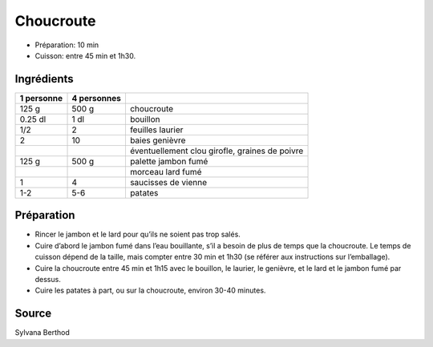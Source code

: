 .. index:: Choucroute
.. index:: Cuisine de base; Choucroute
.. index:: Saisons: Hiver; Choucroute

.. index:: Pomme de terre; Choucroute
.. index:: Laurier; Choucroute
.. index:: Genievre; Choucroute
.. index:: Clou de girofle; Choucroute
.. index:: Jambon; Choucroute
.. index:: Lard; Choucroute
.. index:: Saucisse; Choucroute

.. _cuisine_choucroute:

Choucroute
##########

* Préparation: 10 min
* Cuisson: entre 45 min et 1h30.


Ingrédients
===========

+------------+-------------+---------------------------------------------------+
| 1 personne | 4 personnes |                                                   |
+============+=============+===================================================+
|      125 g |       500 g | choucroute                                        |
+------------+-------------+---------------------------------------------------+
|    0.25 dl |        1 dl | bouillon                                          |
+------------+-------------+---------------------------------------------------+
|        1/2 |       2     | feuilles laurier                                  |
+------------+-------------+---------------------------------------------------+
|          2 |       10    | baies genièvre                                    |
+------------+-------------+---------------------------------------------------+
|            |             | éventuellement clou girofle, graines de poivre    |
+------------+-------------+---------------------------------------------------+
|      125 g |       500 g | palette jambon fumé                               |
+------------+-------------+---------------------------------------------------+
|            |             | morceau lard fumé                                 |
+------------+-------------+---------------------------------------------------+
|          1 |           4 | saucisses de vienne                               |
+------------+-------------+---------------------------------------------------+
|        1-2 |         5-6 | patates                                           |
+------------+-------------+---------------------------------------------------+


Préparation
===========

* Rincer le jambon et le lard pour qu’ils ne soient pas trop salés. 
* Cuire d’abord le jambon fumé dans l’eau bouillante, s’il a besoin de plus de temps que la choucroute. Le temps de cuisson dépend de la taille, mais compter entre 30 min et 1h30 (se référer aux instructions sur l’emballage).
* Cuire la choucroute entre 45 min et 1h15 avec le bouillon, le laurier, le genièvre, et le lard et le jambon fumé par dessus. 
* Cuire les patates à part, ou sur la choucroute, environ 30-40 minutes. 


Source
======
Sylvana Berthod

